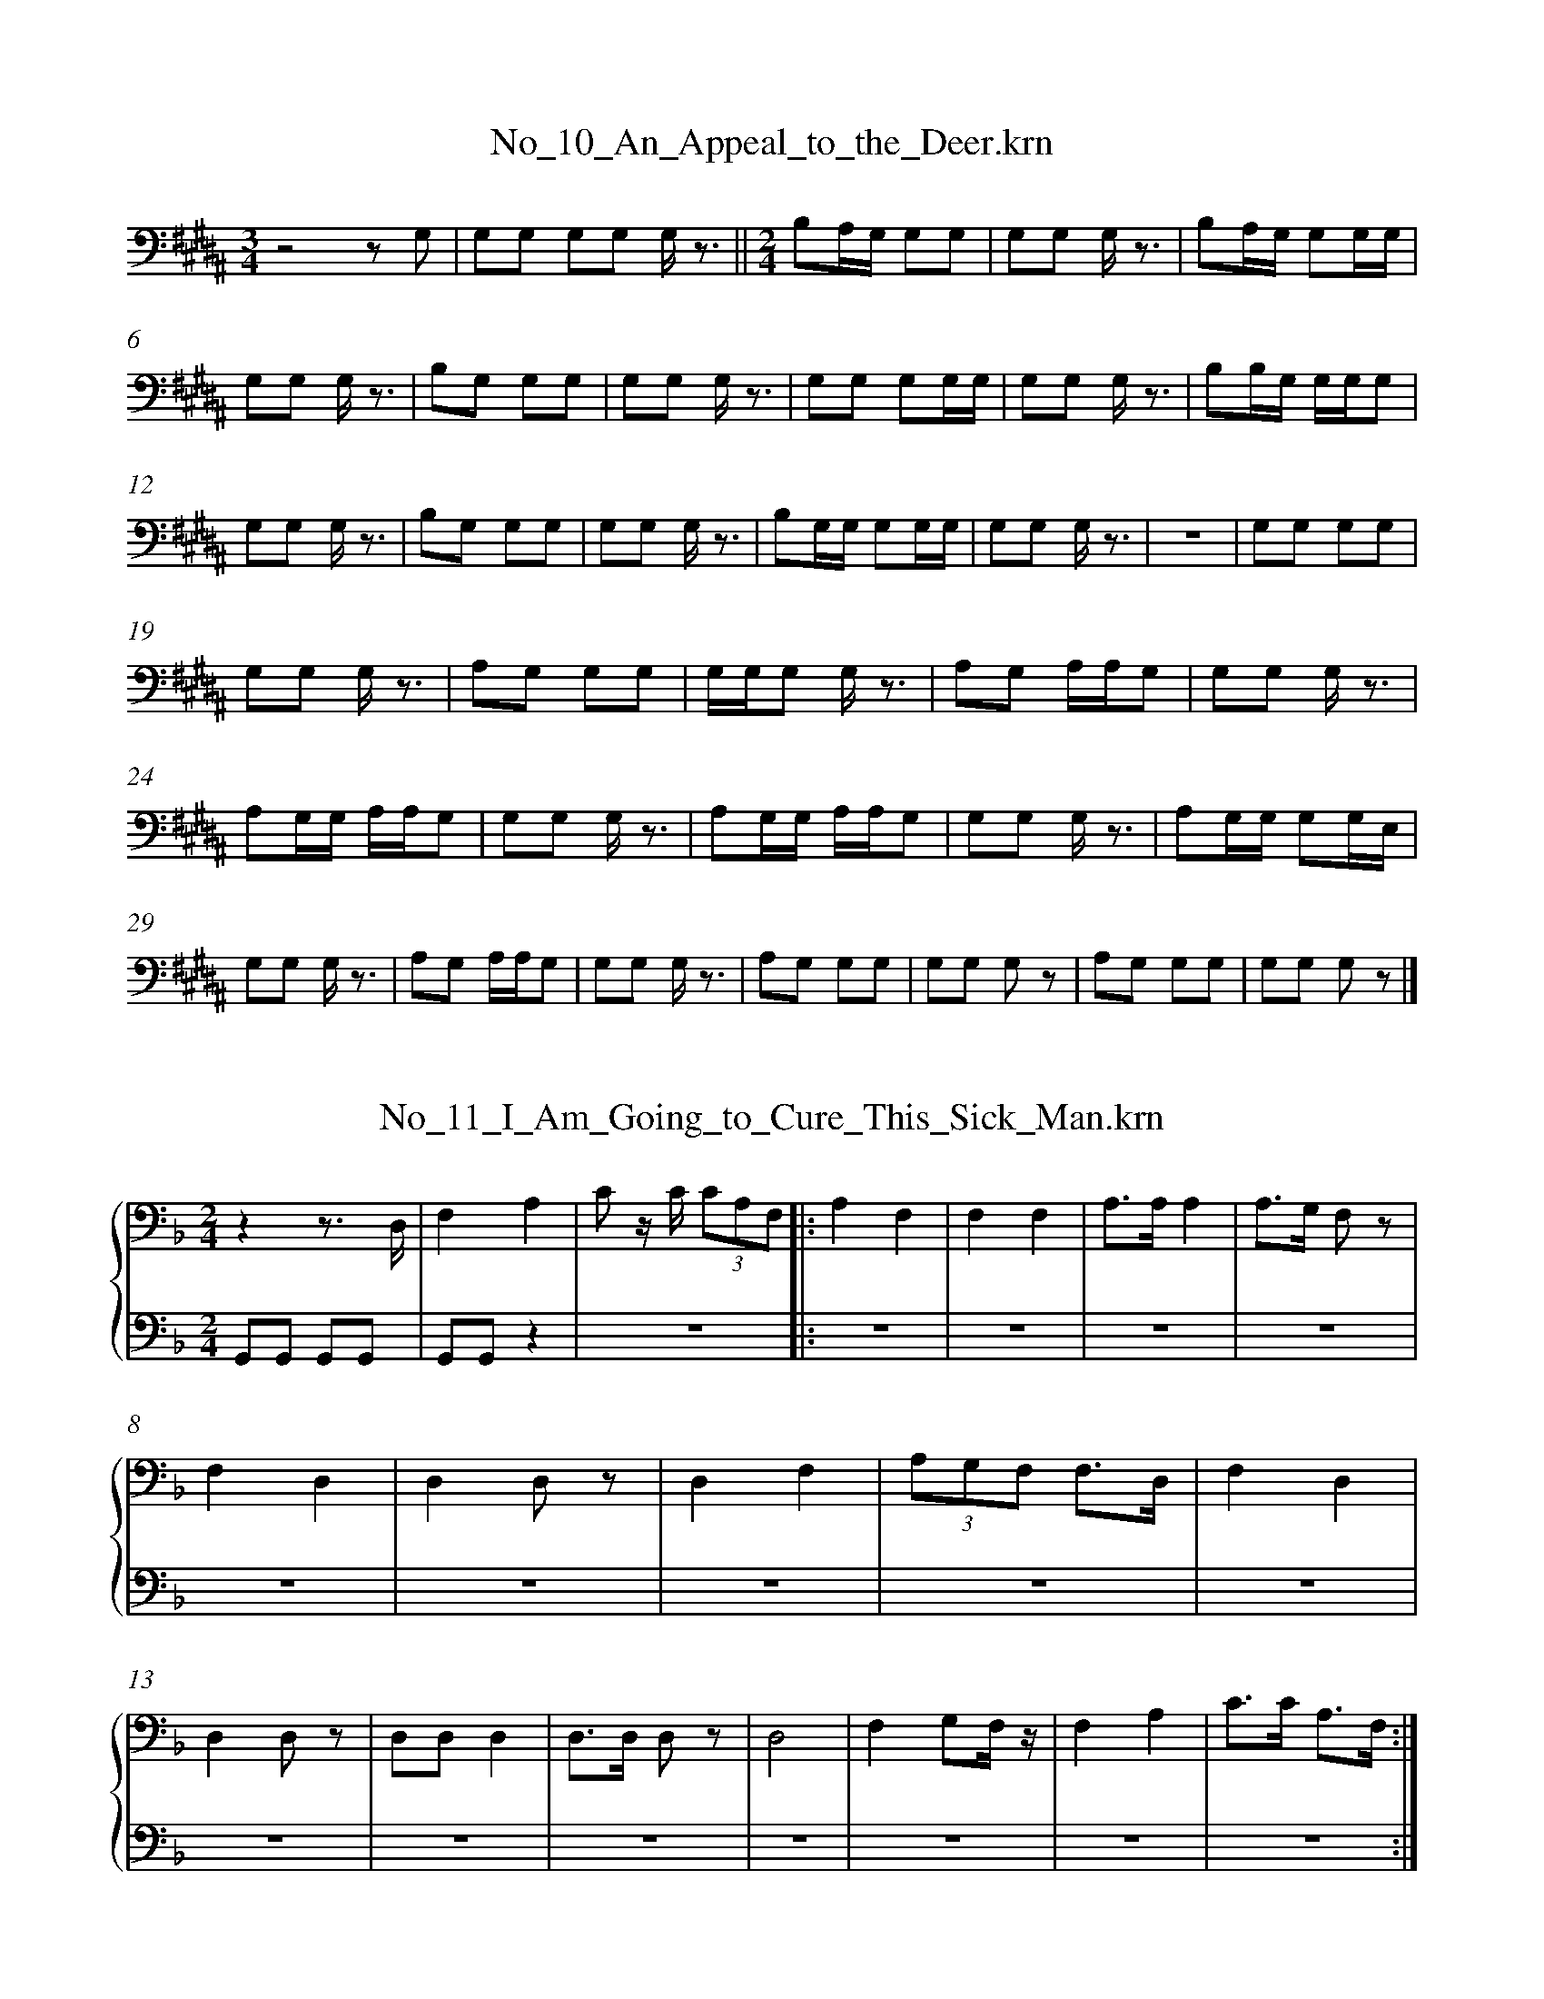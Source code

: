 %%linebreak <none>
X: 1
T: No_10_An_Appeal_to_the_Deer.krn
N: Derived from No_10_An_Appeal_to_the_Deer.krn
%%abc-version 2.0
%%abcx-abcm2ps-target-version 5.9.1 (29 Sep 2008)
%%abc-creator hum2abc beta
%%abcx-conversion-date 2019/03/15 08:26:49
%%humdrum-veritas 138951806
%%humdrum-veritas-data 3244772136
%%linebreak <none>
%%barnumbers 0
L: 1/8
M: 3/4
K: B clef=bass
[K:clef=bass][M:3/4]z4z G, | 
G,G, G,G, G,/ z3/ ||  
[M:2/4]B,A,/G,/ G,G, | 
G,G, G,/ z3/ | 
B,A,/G,/ G,G,/G,/ | 
G,G, G,/ z3/ | 
B,G, G,G, | 
G,G, G,/ z3/ | 
G,G, G,G,/G,/ | 
G,G, G,/ z3/ | 
B,B,/G,/ G,/G,/G, | 
G,G, G,/ z3/ | 
B,G, G,G, | 
G,G, G,/ z3/ | 
B,G,/G,/ G,G,/G,/ | 
G,G, G,/ z3/ | 
z4 | 
G,G, G,G, | 
G,G, G,/ z3/ | 
A,G, G,G, | 
G,/G,/G, G,/ z3/ | 
A,G, A,/A,/G, | 
G,G, G,/ z3/ | 
A,G,/G,/ A,/A,/G, | 
G,G, G,/ z3/ | 
A,G,/G,/ A,/A,/G, | 
G,G, G,/ z3/ | 
A,G,/G,/ G,G,/E,/ | 
G,G, G,/ z3/ | 
A,G, A,/A,/G, | 
G,G, G,/ z3/ | 
A,G, G,G, | 
G,G, G, z | 
A,G, G,G, | 
G,G, G, z |]  



X: 2
T: No_11_I_Am_Going_to_Cure_This_Sick_Man.krn
N: Derived from No_11_I_Am_Going_to_Cure_This_Sick_Man.krn
%%abc-version 2.0
%%abcx-abcm2ps-target-version 5.9.1 (29 Sep 2008)
%%abc-creator hum2abc beta
%%abcx-conversion-date 2019/03/15 08:26:49
%%humdrum-veritas 794814669
%%humdrum-veritas-data 2421795693
%%linebreak <none>
%%barnumbers 0
L: 1/8
M: 2/4
%%staves {1 2}
V: 1 clef=bass
V: 2 clef=bass
K: F
[V:1] [K:clef=bass][M:2/4]z2z3/ D,/ | 
[V:2] [K:clef=bass][M:2/4]G,,G,, G,,G,, | 
[V:1] F,2A,2 | 
[V:2] G,,G,,z2 | 
[V:1] C z/ C/ (3CA,F, ]|:  
[V:2] z4 ]|:  
[V:1] A,2F,2 | 
[V:2] z4 | 
[V:1] F,2F,2 | 
[V:2] z4 | 
[V:1] A,3/A,/A,2 | 
[V:2] z4 | 
[V:1] A,3/G,/ F, z | 
[V:2] z4 | 
[V:1] F,2D,2 | 
[V:2] z4 | 
[V:1] D,2D, z | 
[V:2] z4 | 
[V:1] D,2F,2 | 
[V:2] z4 | 
[V:1] (3A,G,F, F,3/D,/ | 
[V:2] z4 | 
[V:1] F,2D,2 | 
[V:2] z4 | 
[V:1] D,2D, z | 
[V:2] z4 | 
[V:1] D,D,D,2 | 
[V:2] z4 | 
[V:1] D,3/D,/ D, z | 
[V:2] z4 | 
[V:1] D,4 | 
[V:2] z4 | 
[V:1] F,2G,F,/ z/ | 
[V:2] z4 | 
[V:1] F,2A,2 | 
[V:2] z4 | 
[V:1] C3/C/ A,3/F,/ :|]  
[V:2] z4 :|]  



X: 3
T: No_12_I_Am_Trying_to_Cure_This_Sick_Man.krn
N: Derived from No_12_I_Am_Trying_to_Cure_This_Sick_Man.krn
%%abc-version 2.0
%%abcx-abcm2ps-target-version 5.9.1 (29 Sep 2008)
%%abc-creator hum2abc beta
%%abcx-conversion-date 2019/03/15 08:26:49
%%humdrum-veritas 3435260344
%%humdrum-veritas-data 3755577811
%%linebreak <none>
%%barnumbers 0
L: 1/8
M: 2/4
%%staves {1 2}
V: 1 clef=bass
V: 2 clef=bass
K: F
[V:1] [K:clef=bass][M:2/4]C4 [I:setbarnb 2]| 
[V:2] [K:clef=bass][M:2/4]G,,G,, G,,G,, | 
[V:1] (3CA,A,C2 | 
[V:2] G,,G,,z2 | 
[V:1] C4 | 
[V:2] z4 | 
[V:1] CA, A, z | 
[V:2] z4 | 
[V:1] A,4 | 
[V:2] z4 | 
[V:1] CA, A, z | 
[V:2] z4 | 
[V:1] F,2F,2 | 
[V:2] z4 | 
[V:1] F,2F, z | 
[V:2] z4 | 
[V:1] A,2C2 | 
[V:2] z4 | 
[V:1] (3CA,A, (3CA,F, | 
[V:2] z4 | 
[V:1] A,4 | 
[V:2] z4 | 
[V:1] CA, A, z | 
[V:2] z4 | 
[V:1] A,4 | 
[V:2] z4 | 
[V:1] CA, A, z | 
[V:2] z4 | 
[V:1] F,4 | 
[V:2] z4 | 
[V:1] A,2A,2 :|]  
[V:2] z4 :|]  



X: 4
T: No_13_The_Whale_Is_Going_to_Help_Me_Cure_This_Sick_Man.krn
N: Derived from No_13_The_Whale_Is_Going_to_Help_Me_Cure_This_Sick_Man.krn
%%abc-version 2.0
%%abcx-abcm2ps-target-version 5.9.1 (29 Sep 2008)
%%abc-creator hum2abc beta
%%abcx-conversion-date 2019/03/15 08:26:49
%%humdrum-veritas 3375206666
%%humdrum-veritas-data 2511015294
%%linebreak <none>
%%barnumbers 0
L: 1/8
M: 2/4
%%staves {1 2}
V: 1 clef=bass
V: 2 clef=bass
K: F
[V:1] [K:clef=bass][M:2/4]C4 [I:setbarnb 2]| 
[V:2] [K:clef=bass][M:2/4]G,,G,, G,,G,, | 
[V:1] (3DCB, B,G, | 
[V:2] G,,G,,z2 | 
[V:1] G,2z G, ||  
[V:2] z4 ||  
[V:1] [M:3/4]C4-CB, | 
[V:2] [M:3/4]z6 | 
[V:1] B,G,G,2z C | 
[V:2] z6 | 
[V:1] CB, (3CB,G, G, z ||  
[V:2] z6 ||  
[V:1] [M:2/4]C3/B,/ B,3/G,/ | 
[V:2] [M:2/4]z4 | 
[V:1] G,4 ||  
[V:2] z4 ||  
[V:1] [M:3/4](3B,G,F, F,F, D, z/ G,/ ||  
[V:2] [M:3/4]z6 ||  
[V:1] [M:2/4]G,4 ||  
[V:2] [M:2/4]z4 ||  
[V:1] [M:3/4](3B,G,F, F,F, D, z/ G,/ | 
[V:2] [M:3/4]z6 | 
[V:1] G,F, F,D, D, z ||  
[V:2] z6 ||  
[V:1] [M:2/4]G,F, (3F,D,C, | 
[V:2] [M:2/4]z4 | 
[V:1] C,4 | 
[V:2] z4 | 
[V:1] (3D,C,B,, B,,B,, | 
[V:2] z4 | 
[V:1] G,,2z D, | 
[V:2] z4 | 
[V:1] D,C,-C,2 | 
[V:2] z4 | 
[V:1] C,4 :|]  
[V:2] z4 :|]  



X: 5
T: No_14_The_Thunderbird_Will_Help_Me_Cure_This_Sick_Man.krn
N: Derived from No_14_The_Thunderbird_Will_Help_Me_Cure_This_Sick_Man.krn
%%abc-version 2.0
%%abcx-abcm2ps-target-version 5.9.1 (29 Sep 2008)
%%abc-creator hum2abc beta
%%abcx-conversion-date 2019/03/15 08:26:49
%%humdrum-veritas 1258911715
%%humdrum-veritas-data 2096882510
%%linebreak <none>
%%barnumbers 0
L: 1/8
M: 2/4
%%staves {1 2}
V: 1 clef=bass
V: 2 clef=bass
K: Bb
[V:1] [K:clef=bass][M:2/4]C2(3CB,G, ||  
[V:2] [K:clef=bass][M:2/4]G,,2G,,2 ||  
[V:1] [M:3/4]G,2z2C3/B,/ ||  
[V:2] [M:3/4]G,,2G,,2G,,2 ||  
[V:1] [M:2/4]C4- | 
[V:2] [M:2/4]G,,2z2 | 
[V:1] CB, B,G, | 
[V:2] z4 | 
[V:1] B,G,G,2 | 
[V:2] z4 | 
[V:1] G,2F, z | 
[V:2] z4 | 
[V:1] F,D,D,2 | 
[V:2] z4 | 
[V:1] (3F,D,B,, D, z | 
[V:2] z4 | 
[V:1] B,,4 | 
[V:2] z4 | 
[V:1] D,C, C, z | 
[V:2] z4 | 
[V:1] F,D, D, z | 
[V:2] z4 | 
[V:1] G,2G,F, | 
[V:2] z4 | 
[V:1] F,2F,D, | 
[V:2] z4 | 
[V:1] F,D,D,2 | 
[V:2] z4 | 
[V:1] B,,2B,,2 | 
[V:2] z4 | 
[V:1] F,D, D, z | 
[V:2] z4 | 
[V:1] G,2G,F, | 
[V:2] z4 | 
[V:1] F,2F,D, | 
[V:2] z4 | 
[V:1] F,D,D,2 | 
[V:2] z4 | 
[V:1] B,,2B,,2 | 
[V:2] z4 | 
[V:1] D,2D, z |]  
[V:2] z4 |]  



X: 6
T: No_15_Song_of_Y'ak,_the_Medicine_Man_(a).krn
N: Derived from No_15_Song_of_Y'ak,_the_Medicine_Man_(a).krn
%%abc-version 2.0
%%abcx-abcm2ps-target-version 5.9.1 (29 Sep 2008)
%%abc-creator hum2abc beta
%%abcx-conversion-date 2019/03/15 08:26:49
%%humdrum-veritas 2661630738
%%humdrum-veritas-data 3400003162
%%linebreak <none>
%%barnumbers 0
L: 1/8
M: 2/4
%%staves {1 2}
V: 1 clef=bass
V: 2 clef=bass
K: E
[V:1] [K:clef=bass][M:2/4]G,2B,3/B,/ | 
[V:2] [K:clef=bass][M:2/4]G,,G,, G,,G,, | 
[V:1] (3B,G,G, B,3/B,/ | 
[V:2] G,,G,,z2 | 
[V:1] B,/G,3/ G,3/G,/ | 
[V:2] z4 | 
[V:1] E, z G,3/G,/ | 
[V:2] z4 | 
[V:1] G,2G,3/G,/ | 
[V:2] z4 | 
[V:1] G,3/E,/ G,3/G,/ | 
[V:2] z4 | 
[V:1] G,/E,3/ E,3/E,/ | 
[V:2] z4 | 
[V:1] B,, z E,3/E,/ | 
[V:2] z4 | 
[V:1] E,2G,3/G,/ | 
[V:2] z4 | 
[V:1] G, z (3G,E,E, | 
[V:2] z4 | 
[V:1] E,2E,3/E,/ | 
[V:2] z4 | 
[V:1] C, z C,3/C,/ | 
[V:2] z4 | 
[V:1] C,2E,3/G,/ | 
[V:2] z4 | 
[V:1] G, z (3B,G,B, | 
[V:2] z4 | 
[V:1] G,2B,3/B,/ | 
[V:2] z4 | 
[V:1] B,/G,/ z B,3/B,/ ]|:  
[V:2] z4 ]|:  
[V:1] G,2G,3/G,/ | 
[V:2] z4 | 
[V:1] E, z B,3/B,/ | 
[V:2] z4 | 
[V:1] G,2G,3/G,/ | 
[V:2] z4 | 
[V:1] (3G,E,E, G,3/G,/ | 
[V:2] z4 | 
[V:1] E,2E,3/E,/ | 
[V:2] z4 | 
[V:1] C, z E,3/E,/ | 
[V:2] z4 | 
[V:1] E,2G,3/G,/ | 
[V:2] z4 | 
[V:1] G, z (3G,E,E, | 
[V:2] z4 | 
[V:1] E,2E,3/E,/ | 
[V:2] z4 | 
[V:1] C, z C,3/C,/ | 
[V:2] z4 | 
[V:1] C,2E,3/G,/ | 
[V:2] z4 | 
[V:1] G, z (3B,G,G, | 
[V:2] z4 | 
[V:1] G,2B,3/B,/ | 
[V:2] z4 | 
[V:1] B,/G,3/ (3B,G,G, :|]  
[V:2] z4 :|]  
[V:1] B,/G,3/z2 |]  
[V:2] z4 |]  



X: 7
T: No_16_Song_of_Y'ak,_the_Medicine_Man_(b).krn
N: Derived from No_16_Song_of_Y'ak,_the_Medicine_Man_(b).krn
%%abc-version 2.0
%%abcx-abcm2ps-target-version 5.9.1 (29 Sep 2008)
%%abc-creator hum2abc beta
%%abcx-conversion-date 2019/03/15 08:26:49
%%humdrum-veritas 4084601508
%%humdrum-veritas-data 3879585601
%%linebreak <none>
%%barnumbers 0
L: 1/8
M: 2/4
%%staves {1 2}
V: 1 clef=bass
V: 2 clef=bass
K: Bb
[V:1] [K:clef=bass][M:2/4]D2D2 [I:setbarnb 2]| 
[V:2] [K:clef=bass][M:2/4]G,,G,, G,,G,, | 
[V:1] (3DCB, D z/ D/ | 
[V:2] G,,G,,z2 | 
[V:1] C3/C/ C z/ C/ | 
[V:2] z4 | 
[V:1] B,2B,2 | 
[V:2] z4 | 
[V:1] B,2C z/ C/ | 
[V:2] z4 | 
[V:1] B,3/B,/G,2 | 
[V:2] z4 | 
[V:1] G,2G,2 | 
[V:2] z4 | 
[V:1] G,2B, z/ B,/ | 
[V:2] z4 | 
[V:1] G,3/G,/ F, z | 
[V:2] z4 | 
[V:1] C2C/B,3/ | 
[V:2] z4 | 
[V:1] B,2B,2 | 
[V:2] z4 | 
[V:1] B,2B, z | 
[V:2] z4 | 
[V:1] G,2B,3/C/ | 
[V:2] z4 | 
[V:1] B,2B,2 | 
[V:2] z4 | 
[V:1] B,2C z/ C/ | 
[V:2] z4 | 
[V:1] B,3/B,/ B, z | 
[V:2] z4 | 
[V:1] G,2G,2 | 
[V:2] z4 | 
[V:1] G,2G, z/ G,/ | 
[V:2] z4 | 
[V:1] G,3/G,/ G, z | 
[V:2] z4 | 
[V:1] C2(3CB,B, | 
[V:2] z4 | 
[V:1] B,2B,2 | 
[V:2] z4 | 
[V:1] (3CB,B, B, z | 
[V:2] z4 | 
[V:1] G,2B,3/C/ | 
[V:2] z4 | 
[V:1] B,2B,2 | 
[V:2] z4 | 
[V:1] B,2C z/ C/ | 
[V:2] z4 | 
[V:1] B,3/B,/ B, z | 
[V:2] z4 | 
[V:1] G,2G,2 | 
[V:2] z4 | 
[V:1] G,2G, z/ G,/ | 
[V:2] z4 | 
[V:1] G,3/G,/ G, z | 
[V:2] z4 | 
[V:1] B,2B, z :|]  
[V:2] z4 :|]  



X: 8
T: No_17_Song_of_Y'ak,_the_Medicine_Man_(c).krn
N: Derived from No_17_Song_of_Y'ak,_the_Medicine_Man_(c).krn
%%abc-version 2.0
%%abcx-abcm2ps-target-version 5.9.1 (29 Sep 2008)
%%abc-creator hum2abc beta
%%abcx-conversion-date 2019/03/15 08:26:49
%%humdrum-veritas 3684472630
%%humdrum-veritas-data 1714029995
%%linebreak <none>
%%barnumbers 0
L: 1/8
M: 3/4
%%staves {1 2}
V: 1 clef=bass
V: 2 clef=bass
K: Eb
[V:1] [K:clef=bass][M:3/4]z4z3/ E/ | 
[V:2] [K:clef=bass][M:3/4]G,,G,, G,,G,, G,,G,, | 
[V:1] E z E/E/ z EC | 
[V:2] z6 | 
[V:1] C4B,2 | 
[V:2] z6 | 
[V:1] E z E/E/ z EC | 
[V:2] z6 | 
[V:1] C2DC B, z | 
[V:2] z6 | 
[V:1] C3/C/ C z C z ||  
[V:2] z6 ||  
[V:1] [M:2/4]C4 | 
[V:2] [M:2/4]z4 | 
[V:1] DC B, z ||  
[V:2] z4 ||  
[V:1] [M:3/4]C3/C/ C z C z | 
[V:2] [M:3/4]z6 | 
[V:1] C2C zC2 ]|:  
[V:2] z6 ]|:  
[V:1] E2F/E/ z/ E/ E3/E/ ||  
[V:2] z6 ||  
[V:1] [M:2/4]E/C3/C2 | 
[V:2] [M:2/4]z4 | 
[V:1] EC B, z | 
[V:2] z4 | 
[V:1] E3/E/ E z | 
[V:2] z4 | 
[V:1] E/C3/C2 | 
[V:2] z4 | 
[V:1] EC B, z ||  
[V:2] z4 ||  
[V:1] [M:3/4]C3/C/ C/B,/ z C z ||  
[V:2] [M:3/4]z6 ||  
[V:1] [M:2/4]C4 | 
[V:2] [M:2/4]z4 | 
[V:1] DC B, z ||  
[V:2] z4 ||  
[V:1] [M:3/4]C3/C/ CG,/ z/C2 | 
[V:2] [M:3/4]z6 | 
[V:1] C2z2C2 :|]  
[V:2] z6 :|]  
[V:1] C2z4 |]  
[V:2] z6 |]  



X: 9
T: No_18_This_Song_Cheers_Me.krn
N: Derived from No_18_This_Song_Cheers_Me.krn
%%abc-version 2.0
%%abcx-abcm2ps-target-version 5.9.1 (29 Sep 2008)
%%abc-creator hum2abc beta
%%abcx-conversion-date 2019/03/15 08:26:49
%%humdrum-veritas 607756312
%%humdrum-veritas-data 3841794581
%%linebreak <none>
%%barnumbers 0
L: 1/8
M: 2/4
%%staves {1 2}
V: 1 clef=bass
V: 2 clef=bass
K: G
[V:1] [K:clef=bass][M:2/4](B,2(3B,)A,B, | 
[V:2] [K:clef=bass][M:2/4]G,,G,, G,,G,, | 
[V:1] E3B, | 
[V:2] G,,G,,z2 | 
[V:1] A,3z ||  
[V:2] z4 ||  
[V:1] [M:3/4](B,2(3B,)A,G, A,G,/E,/ | 
[V:2] [M:3/4]z6 | 
[V:1] E,3z B,3/E/ | 
[V:2] z6 | 
[V:1] (B,2(3B,)A,G, A,G,/E,/ ||  
[V:2] z6 ||  
[V:1] [M:2/4]E, z/ D,/ E,3/D,/ | 
[V:2] [M:2/4]z4 | 
[V:1] B,,4 | 
[V:2] z4 | 
[V:1] z4 | 
[V:2] z4 | 
[V:1] G,3/E,/ E,E,/D,/ | 
[V:2] z4 | 
[V:1] D,3/B,,/B,,2 | 
[V:2] z4 | 
[V:1] B,,4 |]  
[V:2] z4 |]  



X: 10
T: No_19_I_Am_Going_to_Make_You_Better.krn
N: Derived from No_19_I_Am_Going_to_Make_You_Better.krn
%%abc-version 2.0
%%abcx-abcm2ps-target-version 5.9.1 (29 Sep 2008)
%%abc-creator hum2abc beta
%%abcx-conversion-date 2019/03/15 08:26:49
%%humdrum-veritas 4201368365
%%humdrum-veritas-data 2924457391
%%linebreak <none>
%%barnumbers 0
L: 1/16
M: 2/4
%%staves {1 2}
V: 1 clef=bass
V: 2 clef=bass
K: B
[V:1] [K:clef=bass][M:2/4]z3 B, C3D | 
[V:2] [K:clef=bass][M:2/4]G,,G,,G,,G,, G,,G,,G,,G,, | 
[V:1] D4D3D | 
[V:2] G,,G,,G,,G,,z4 | 
[V:1] D2C2 z3 D ]|:  
[V:2] z8 ]|:  
[V:1] D4(3E2D2C2 ||  
[V:2] z8 ||  
[V:1] [M:3/4]C4(3:2:5D2C2B, z/ B,/ B,2C2 ||  
[V:2] [M:3/4]z12 ||  
[V:1] [M:2/4]D4z3 D | 
[V:2] [M:2/4]z8 | 
[V:1] D4DC2C | 
[V:2] z8 | 
[V:1] C2B,2- B,2 z G, | 
[V:2] z8 | 
[V:1] C2C2 C2C2 | 
[V:2] z8 | 
[V:1] B,4z3 G, | 
[V:2] z8 | 
[V:1] C3C CDCB, ||  
[V:2] z8 ||  
[V:1] [M:3/8]B,4C2 ||  
[V:2] [M:3/8]z6 ||  
[V:1] [M:5/8]B,4B,CB,2 z C ||  
[V:2] [M:5/8](3:2:1z15 ||  
[V:1] [M:3/4]C4(3D2C2B,2 B,C3 | 
[V:2] [M:3/4]z12 | 
[V:1] D8z3 C | 
[V:2] z12 | 
[V:1] C3DD4D3D ||  
[V:2] z12 ||  
[V:1] [M:2/4]D2C2- C2 z D :|]  
[V:2] [M:2/4]z8 :|]  



X: 11
T: No_1_Introductory_Song_With_Treatment_of_the_Sick.krn
N: Derived from No_1_Introductory_Song_With_Treatment_of_the_Sick.krn
%%abc-version 2.0
%%abcx-abcm2ps-target-version 5.9.1 (29 Sep 2008)
%%abc-creator hum2abc beta
%%abcx-conversion-date 2019/03/15 08:26:49
%%humdrum-veritas 3308865453
%%humdrum-veritas-data 589877014
%%linebreak <none>
%%barnumbers 0
L: 1/16
M: 2/4
%%staves {1 2}
V: 1 clef=bass
V: 2 clef=bass
K: Bb
[V:1] [K:clef=bass][M:2/4]z4z3 A, | 
[V:2] [K:clef=bass][M:2/4]G,,G,,G,,G,, G,,G,,G,,G,, | 
[V:1] B,3A, B,2 z G, | 
[V:2] G,,G,,G,,G,,z4 | 
[V:1] F,3G, F,2 z G,/A,/ | 
[V:2] z8 | 
[V:1] B,2F,G, B,2G,3/G,/ | 
[V:2] z8 | 
[V:1] F,3G, F,2 z F, | 
[V:2] z8 | 
[V:1] F,4G,3/G,/G,3/G,/ | 
[V:2] z8 | 
[V:1] F,4D,2 z G, | 
[V:2] z8 | 
[V:1] F,G,F,2 F, z G,3/G,/ | 
[V:2] z8 | 
[V:1] F,4D,2 z G, | 
[V:2] z8 | 
[V:1] F,2F,G, F,D,F,3/F,/ | 
[V:2] z8 | 
[V:1] F,2G,F, D,2 z G, | 
[V:2] z8 | 
[V:1] F,2F,2 F,2G,3/G,/ | 
[V:2] z8 | 
[V:1] D,2F,2 D,2 z G, | 
[V:2] z8 | 
[V:1] F,3G, F,D,F,3/F,/ | 
[V:2] z8 | 
[V:1] D,2F,2 D,2 z G, | 
[V:2] z8 | 
[V:1] F,G,F,2 F, z G,3/F,/ | 
[V:2] z8 | 
[V:1] D,2F,2 D,2 z A, | 
[V:2] z8 | 
[V:1] G,3A, B,2G,3/G,/ | 
[V:2] z8 | 
[V:1] F,4D,2 z2 ||  
[V:2] z8 ||  
[V:1] [M:3/8]G,F,F,D,B,,D, ||  
[V:2] [M:3/8]z6 ||  
[V:1] [M:2/4]D,4B,,2 z2 |]  
[V:2] [M:2/4]z8 |]  



X: 12
T: No_20_Doctor's_Song_(a).krn
N: Derived from No_20_Doctor's_Song_(a).krn
%%abc-version 2.0
%%abcx-abcm2ps-target-version 5.9.1 (29 Sep 2008)
%%abc-creator hum2abc beta
%%abcx-conversion-date 2019/03/15 08:26:49
%%humdrum-veritas 2052864485
%%humdrum-veritas-data 2384382261
%%linebreak <none>
%%barnumbers 0
L: 1/8
M: 3/4
K: G clef=bass
[K:clef=bass][M:3/4]G,2A,3/B,/ A,G, ||  
[M:2/4]B,2(3A,B,A,- ||  
[M:3/4]A,7/G,/A,2 ||  
[M:2/4]G,3z ||  
[M:3/4]A,2B,2A,G, ||  
[M:2/4]A,2(3G,A,G,- | 
(G,7/E,/) | 
G,2E,/D,3/- | 
D,2z2 ||  
[M:3/4]E,2D,2C,A,, ||  
[M:2/4]E,2D,2 ||  
[M:3/4]C,4C,A,, ||  
[M:2/4]G,,4 ||  
[M:3/4]G,,2A,,2G,, z ||  
[M:2/4]C,2A,,2 | 
G,,4 | 
G,,4 |]  



X: 13
T: No_21_Doctor's_Song_(b).krn
N: Derived from No_21_Doctor's_Song_(b).krn
%%abc-version 2.0
%%abcx-abcm2ps-target-version 5.9.1 (29 Sep 2008)
%%abc-creator hum2abc beta
%%abcx-conversion-date 2019/03/15 08:26:49
%%humdrum-veritas 2865307182
%%humdrum-veritas-data 47372432
%%linebreak <none>
%%barnumbers 0
L: 1/8
M: 2/4
K: D clef=bass
[K:clef=bass][M:2/4]F,3E, | 
F,3E, ||  
[M:3/4]F,F,E,2z2 ||  
[M:2/4]F,E, D,/D,3/- | 
D,2D,E, | 
E,3z | 
F,3E, | 
F,/E,3/-E,2 ||  
[M:3/4](3D,E,E, D,z3 | 
(3E,D,D, D,z3 ||  
[M:2/4]D,E,E,2 | 
F,3E, | 
F,3E, | 
F,F, E, z ||  
[M:3/4]F,E, D,D,-D,2 ||  
[M:2/4]D,E,E,2 | 
F,3E, | 
F,3E, | 
E,E, D, z | 
(3E,D,D,D,2 | 
D,E,E,2 | 
F,3E, | 
F,3E, ||  
[M:3/4]F,F,E,2z2 ||  
[M:2/4]F,E, D,/D,3/- | 
D,2D,E, | 
E,3z | 
F,3E, | 
E,3D, | 
E,E,D,2 | 
E,3D, | 
D,D,D,2 |]  



X: 14
T: No_22_Doctor's_Song_(c).krn
N: Derived from No_22_Doctor's_Song_(c).krn
%%abc-version 2.0
%%abcx-abcm2ps-target-version 5.9.1 (29 Sep 2008)
%%abc-creator hum2abc beta
%%abcx-conversion-date 2019/03/15 08:26:49
%%humdrum-veritas 2833275433
%%humdrum-veritas-data 4182044008
%%linebreak <none>
%%barnumbers 0
L: 1/8
M: 3/4
K: Bb clef=bass
[K:clef=bass][M:3/4]G,2G,/F,3/F,2 | 
B,/G,3/ G,/F,3/ F, z ]|:  
G,/F,3/ F,/D,3/C,2 ||  
[M:2/4]F,/D,3/ D,/C,3/ | 
C,/B,,3/ B,, z ||  
[M:3/4]F,/C,3/ C,/B,,3/B,,2 ||  
[M:2/4]C,/B,,3/B,,2 | 
G,, z G,,G,, ||  
[M:3/4]B,,B,,B,,2B,,2 |]  



X: 15
T: No_23_Song_of_a_Medicine_Man_at_Nitinat_Lake_(a).krn
N: Derived from No_23_Song_of_a_Medicine_Man_at_Nitinat_Lake_(a).krn
%%abc-version 2.0
%%abcx-abcm2ps-target-version 5.9.1 (29 Sep 2008)
%%abc-creator hum2abc beta
%%abcx-conversion-date 2019/03/15 08:26:49
%%humdrum-veritas 2745942571
%%humdrum-veritas-data 205032361
%%linebreak <none>
%%barnumbers 0
L: 1/8
M: 2/4
%%staves {1 2}
V: 1 clef=bass
V: 2 clef=bass
K: Eb
[V:1] [K:clef=bass][M:2/4]z C CB, [I:setbarnb 2]:|]|:  
[V:2] [K:clef=bass][M:2/4]G,,G,, G,,G,, :|]|:  
[V:1] C4- | 
[V:2] G,,G,,z2 | 
[V:1] CD CB, ||  
[V:2] z4 ||  
[V:1] [M:3/4]C2B, z CB, ||  
[V:2] [M:3/4]z6 ||  
[V:1] [M:2/4](C4 | 
[V:2] [M:2/4]z4 | 
[V:1] B,/) z/ B, B,B, ||  
[V:2] z4 ||  
[V:1] [M:7/8]B,2G, z CCC ||  
[V:2] [M:7/8]z7 ||  
[V:1] [M:5/8]CB,/ z/ C/B,/B,B, | 
[V:2] [M:5/8](3:2:1z15/ | 
[V:1] B,2G, z C/B,/ ||  
[V:2] (3:2:1z15/ ||  
[V:1] [M:2/4]B,B, C/B,/G, | 
[V:2] [M:2/4]z4 | 
[V:1] G,G, G,G, ||  
[V:2] z4 ||  
[V:1] [M:5/8]G,G,/F,/ z B,G, ||  
[V:2] [M:5/8](3:2:1z15/ ||  
[V:1] [M:3/4]G,4-G, z | 
[V:2] [M:3/4]z6 | 
[V:1] B,G,G,2F,E, ||  
[V:2] z6 ||  
[V:1] [M:2/4](3E,C,C, C, z | 
[V:2] [M:2/4]z4 | 
[V:1] B,4 ||  
[V:2] z4 ||  
[V:1] [M:3/4]B,3G,/ z/ CB, ||  
[V:2] [M:3/4]z6 ||  
[V:1] [M:2/4]CB, G, z | 
[V:2] [M:2/4]z4 | 
[V:1] B,G, G,G, ||  
[V:2] z4 ||  
[V:1] [M:3/4](3F,E,C, z B, B,B, ||  
[V:2] [M:3/4]z6 ||  
[V:1] [M:2/4](3B,G,G, G,G, | 
[V:2] [M:2/4]z4 | 
[V:1] G,F, F,E, | 
[V:2] z4 | 
[V:1] C,F,E,2 ||  
[V:2] z4 ||  
[V:1] [M:3/4]E,C,C,4 | 
[V:2] [M:3/4]z6 | 
[V:1] C,2z C CB, :|]  
[V:2] z6 :|]  
[V:1] C,2z4 |]  
[V:2] z6 |]  



X: 16
T: No_24_Song_of_a_Medicine_Man_at_Nitinat_Lake_(b).krn
N: Derived from No_24_Song_of_a_Medicine_Man_at_Nitinat_Lake_(b).krn
%%abc-version 2.0
%%abcx-abcm2ps-target-version 5.9.1 (29 Sep 2008)
%%abc-creator hum2abc beta
%%abcx-conversion-date 2019/03/15 08:26:49
%%humdrum-veritas 3493923305
%%humdrum-veritas-data 1656942560
%%linebreak <none>
%%barnumbers 0
L: 1/8
M: 3/4
%%staves {1 2}
V: 1 clef=bass
V: 2 clef=bass
K: G
[V:1] [K:clef=bass][M:3/4]CB, CB,A,2 ||  
[V:2] [K:clef=bass][M:3/4]G,,/G,,/G,,/G,,/ G,,/G,,/G,,/G,,/ G,,/G,,/G,,/G,,/ ||  
[V:1] [M:2/4]B,2A,F,/D,/ | 
[V:2] [M:2/4]z4 | 
[V:1] D,3/E,/ D, z | 
[V:2] z4 | 
[V:1] A,2A,2 | 
[V:2] z4 | 
[V:1] (3B,A,G,-G,2- | 
[V:2] z4 | 
[V:1] G,2z2 ||  
[V:2] z4 ||  
[V:1] [M:3/4]A,2B,/A,/B,/A,/ G, z ||  
[V:2] [M:3/4]z6 ||  
[V:1] [M:2/4]B,/A,/B,/A,/ F,/E,/ z | 
[V:2] [M:2/4]z4 | 
[V:1] D,3/E,/ D, z | 
[V:2] z4 | 
[V:1] B,,3/C,/ B,, z | 
[V:2] z4 | 
[V:1] E,D,/E,/ D, z | 
[V:2] z4 | 
[V:1] A,2(3:2:4!accent!B,A,E,/ z/ | 
[V:2] z4 | 
[V:1] D,2D, z | 
[V:2] z4 | 
[V:1] A,2A,2 | 
[V:2] z4 | 
[V:1] (3B,A,G,-G,2 |]  
[V:2] z4 |]  



X: 17
T: No_25_Doctor_Jim's_Song.krn
N: Derived from No_25_Doctor_Jim's_Song.krn
%%abc-version 2.0
%%abcx-abcm2ps-target-version 5.9.1 (29 Sep 2008)
%%abc-creator hum2abc beta
%%abcx-conversion-date 2019/03/15 08:26:49
%%humdrum-veritas 4072053719
%%humdrum-veritas-data 4057160409
%%linebreak <none>
%%barnumbers 0
L: 1/8
M: 2/4
%%staves {1 2}
V: 1 clef=bass
V: 2 clef=bass
K: G
[V:1] [K:clef=bass][M:2/4]D3/D/ D3/E/ ]|:  
[V:2] [K:clef=bass][M:2/4]G,,G,, G,,G,, ]|:  
[V:1] (3DB,D A,A, | 
[V:2] G,,G,,z2 | 
[V:1] B,3/B,/ B,3/D/ | 
[V:2] z4 | 
[V:1] (3B,A,B, A,A,/ z/ | 
[V:2] z4 | 
[V:1] B,4 ||  
[V:2] z4 ||  
[V:1] [M:3/8]A,//A,3//A,//A,3//B, ||  
[V:2] [M:3/8]z3 ||  
[V:1] [M:2/4]A,3B, ||  
[V:2] [M:2/4]z4 ||  
[V:1] [M:3/8]G,//G,3//G,3//G,//A, ||  
[V:2] [M:3/8]z3 ||  
[V:1] [M:2/4]A,4 ||  
[V:2] [M:2/4]z4 ||  
[V:1] [M:3/8]G,//G,3//G,//G,3//A, ||  
[V:2] [M:3/8]z3 ||  
[V:1] [M:2/4]G,4 | 
[V:2] [M:2/4]z4 | 
[V:1] G,/G,/A,/A,/z2 :|]  
[V:2] z4 :|]  



X: 18
T: No_26_Song_of_a_Medicine_Man_at_Carmanah.krn
N: Derived from No_26_Song_of_a_Medicine_Man_at_Carmanah.krn
%%abc-version 2.0
%%abcx-abcm2ps-target-version 5.9.1 (29 Sep 2008)
%%abc-creator hum2abc beta
%%abcx-conversion-date 2019/03/15 08:26:49
%%humdrum-veritas 399322257
%%humdrum-veritas-data 2227178856
%%linebreak <none>
%%barnumbers 0
L: 1/8
M: 2/4
%%staves {1 2}
V: 1 clef=bass
V: 2 clef=bass
K: F
[V:1] [K:clef=bass][M:2/4]A,4- | 
[V:2] [K:clef=bass][M:2/4]G,,G,, G,,G,, | 
[V:1] A,2F, z/ C/ ||  
[V:2] G,,G,,z2 ||  
[V:1] [M:3/4]A, z/ A,/ F, z/ C/ A, z ||  
[V:2] [M:3/4]z6 ||  
[V:1] [M:2/4]A,4- | 
[V:2] [M:2/4]z4 | 
[V:1] A,2F,2 | 
[V:2] z4 | 
[V:1] A,2F, z/ F,/ | 
[V:2] z4 | 
[V:1] F, z/ C/ A, z | 
[V:2] z4 | 
[V:1] A,4- | 
[V:2] z4 | 
[V:1] A,2F, z/ C/ ||  
[V:2] z4 ||  
[V:1] [M:3/4]A, z/ A,/ F, z/ C/ A, z ||  
[V:2] [M:3/4]z6 ||  
[V:1] [M:2/4]A,4- | 
[V:2] [M:2/4]z4 | 
[V:1] A,2F,2 | 
[V:2] z4 | 
[V:1] A,3/B,/ A, z/ F,/ | 
[V:2] z4 | 
[V:1] F, z/ C/ A, z | 
[V:2] z4 | 
[V:1] A,4- | 
[V:2] z4 | 
[V:1] A,2F, z/ C/ ||  
[V:2] z4 ||  
[V:1] [M:3/4]A, z/ A,/ F, z/ C/ A, z ||  
[V:2] [M:3/4]z6 ||  
[V:1] [M:2/4]A,4- | 
[V:2] [M:2/4]z4 | 
[V:1] A,2F,2 | 
[V:2] z4 | 
[V:1] A,3/C/ A, z/ A,/ | 
[V:2] z4 | 
[V:1] F, z/ C/ A, z | 
[V:2] z4 | 
[V:1] A,4 | 
[V:2] z4 | 
[V:1] F,2z2 |]  
[V:2] z4 |]  



X: 19
T: No_27_Song_When_Going_to_War.krn
N: Derived from No_27_Song_When_Going_to_War.krn
%%abc-version 2.0
%%abcx-abcm2ps-target-version 5.9.1 (29 Sep 2008)
%%abc-creator hum2abc beta
%%abcx-conversion-date 2019/03/15 08:26:49
%%humdrum-veritas 1706407395
%%humdrum-veritas-data 3618192606
%%linebreak <none>
%%barnumbers 0
L: 1/8
M: 2/4
%%staves {1 2}
V: 1 clef=bass
V: 2 clef=bass
K: F
[V:1] [K:clef=bass][M:2/4]C3B, | 
[V:2] [K:clef=bass][M:2/4]!accent!G,,G,, !accent!G,,G,, | 
[V:1] (3A,G,G, G, z | 
[V:2] !accent!G,,G,,z2 | 
[V:1] D3C | 
[V:2] z4 | 
[V:1] C2DC | 
[V:2] z4 | 
[V:1] C3B, | 
[V:2] z4 | 
[V:1] (3A,G,G, G, z | 
[V:2] z4 | 
[V:1] C3B, | 
[V:2] z4 | 
[V:1] (3A,G,G,G,2 | 
[V:2] z4 | 
[V:1] !accent!C2!accent!G,2 | 
[V:2] z4 | 
[V:1] (3A,G,G, F, z | 
[V:2] z4 | 
[V:1] G,4 | 
[V:2] z4 | 
[V:1] A,G, G,F, | 
[V:2] z4 | 
[V:1] G,3F, | 
[V:2] z4 | 
[V:1] (3D,D,C, C, z | 
[V:2] z4 | 
[V:1] D,2G,F, ||  
[V:2] z4 ||  
[V:1] [M:3/4]F,D, F, z (3F,D,C, | 
[V:2] [M:3/4]z6 | 
[V:1] C,6 ||  
[V:2] z6 ||  
[V:1] [M:2/4]C,2C,2 | 
[V:2] [M:2/4]z4 | 
[V:1] D,2D, z |]  
[V:2] z4 |]  



X: 20
T: No_28_Song_When_Returning_From_War.krn
N: Derived from No_28_Song_When_Returning_From_War.krn
%%abc-version 2.0
%%abcx-abcm2ps-target-version 5.9.1 (29 Sep 2008)
%%abc-creator hum2abc beta
%%abcx-conversion-date 2019/03/15 08:26:49
%%humdrum-veritas 1788932174
%%humdrum-veritas-data 979132264
%%linebreak <none>
%%barnumbers 0
L: 1/8
M: 2/4
%%staves {1 2}
V: 1 clef=bass
V: 2 clef=bass
K: F
[V:1] [K:clef=bass][M:2/4]z2D,2 ]|:  
[V:2] [K:clef=bass][M:2/4](3G,,G,,G,, (3G,,G,,G,, ]|:  
[V:1] DD DC | 
[V:2] (3G,,G,,G,,z2 | 
[V:1] D3A, | 
[V:2] z4 | 
[V:1] A,2A,2 | 
[V:2] z4 | 
[V:1] ED D z | 
[V:2] z4 | 
[V:1] D3C ||  
[V:2] z4 ||  
[V:1] [M:3/4]CD DCC2 ||  
[V:2] [M:3/4]z6 ||  
[V:1] [M:2/4]A,3G, | 
[V:2] [M:2/4]z4 | 
[V:1] G, zG,2 | 
[V:2] z4 | 
[V:1] CA, A,E, | 
[V:2] z4 | 
[V:1] A,3E, ||  
[V:2] z4 ||  
[V:1] [M:3/4]E,A, G,E, E, z ||  
[V:2] [M:3/4]z6 ||  
[V:1] [M:2/4]D,3E,/C,/ | 
[V:2] [M:2/4]z4 | 
[V:1] A,,2A,,2 | 
[V:2] z4 | 
[V:1] E,D, D, z | 
[V:2] z4 | 
[V:1] D,2D,D, | 
[V:2] z4 | 
[V:1] D,2D,2 :|]  
[V:2] z4 :|]  
[V:1] D,2z2 |]  
[V:2] z4 |]  



X: 21
T: No_29_War_Song_Dance.krn
N: Derived from No_29_War_Song_Dance.krn
%%abc-version 2.0
%%abcx-abcm2ps-target-version 5.9.1 (29 Sep 2008)
%%abc-creator hum2abc beta
%%abcx-conversion-date 2019/03/15 08:26:49
%%humdrum-veritas 3074299369
%%humdrum-veritas-data 1885114954
%%linebreak <none>
%%barnumbers 0
L: 1/8
M: 6/8
%%staves {1 2}
V: 1 clef=bass
V: 2 clef=bass
K: Eb
[V:1] [K:clef=bass][M:6/8]z3E,E, z/ E,/ | 
[V:2] [K:clef=bass][M:6/8]z z z z z z/ G,,/ | 
[V:1] EEE/ z/ ED/ z/ B, | 
[V:2] z z z z G,, z | 
[V:1] B,B,B, B, z E | 
[V:2] z z z z G,, z | 
[V:1] E2E/C/ E z B, | 
[V:2] z z z G,, z z | 
[V:1] B,2B, C z B, ||  
[V:2] z z z G,, z z ||  
[V:1] [M:7/8]B,G,G,G, z B,/G,/B, ||  
[V:2] [M:7/8]z G,, z z z z G,, ||  
[V:1] [M:3/8]F,E,F, ||  
[V:2] [M:3/8]z z z ||  
[V:1] [M:7/8]E,E,E,E,E, z B, | 
[V:2] [M:7/8]z G,, z z z z G,, | 
[V:1] B,G,G,B,/G,/F,/ z/ E,E, ||  
[V:2] z z z z z z z ||  
[V:1] [M:5/8]E,B,/ z3/ F,G,/ z/ ||  
[V:2] [M:5/8]G,, z z z z ||  
[V:1] [M:7/8]E,E,E,E,E,E,E, ||  
[V:2] [M:7/8]G,, z z z G,, z z ||  
[V:1] [M:6/8]F,G,/ z/ E,E,2B,, ||  
[V:2] [M:6/8]z z G,, z z z ||  
[V:1] [M:5/8]E,E,E,E,2 ||  
[V:2] [M:5/8]G,, z z z z ||  
[V:1] [M:6/8]E, z B,, B,,B,,/ z/ E, ||  
[V:2] [M:6/8]G,, z z z G,, z ||  
[V:1] [M:7/8]E,3-E,F,G,/ z/ E, ||  
[V:2] [M:7/8]z z z G,, z z z ||  
[V:1] [M:3/8]E,2B,, ||  
[V:2] [M:3/8]G,, z z ||  
[V:1] [M:5/8]E,E,E,E,2 |]  
[V:2] [M:5/8]z z G,, z z |]  



X: 22
T: No_2_Song_When_Treating_Smallpox.krn
N: Derived from No_2_Song_When_Treating_Smallpox.krn
%%abc-version 2.0
%%abcx-abcm2ps-target-version 5.9.1 (29 Sep 2008)
%%abc-creator hum2abc beta
%%abcx-conversion-date 2019/03/15 08:26:49
%%humdrum-veritas 1355676470
%%humdrum-veritas-data 1049165675
%%linebreak <none>
%%barnumbers 0
L: 1/16
M: 2/4
K: Bb clef=bass
[K:clef=bass][M:2/4]z4z3 A, | 
B,3A,B,4 | 
z4z3 G, ||  
[M:3/4]F,3G, F,2z4G,A, ||  
[M:2/4]B,2F,G, B,2G,3/G,/ | 
F,3G, F,2 z F, | 
F,4G,3/G,/G,3/G,/ | 
F,4D,2 z G, | 
F,G,F,2 D,2G,3/F,/ | 
D,2F,2 D,2 z G, | 
F,2F,G, F,D,F,3/F,/ | 
D,3F, D,2 z G, | 
F,G,F,2 D,2G,3/F,/ | 
D,2F,2 D,2 z G, | 
F,2F,G, F,D,F,3/F,/ | 
D,3F, D,2 z G, | 
F,G,F,2 F,D,G,3/F,/ | 
D,2F,2 D,2 z A, ||  
[M:3/8]G,4B,G, ||  
[M:2/4]F,2D,2- D,2G,G, | 
F,2D,D, B,,2 z2 |]  



